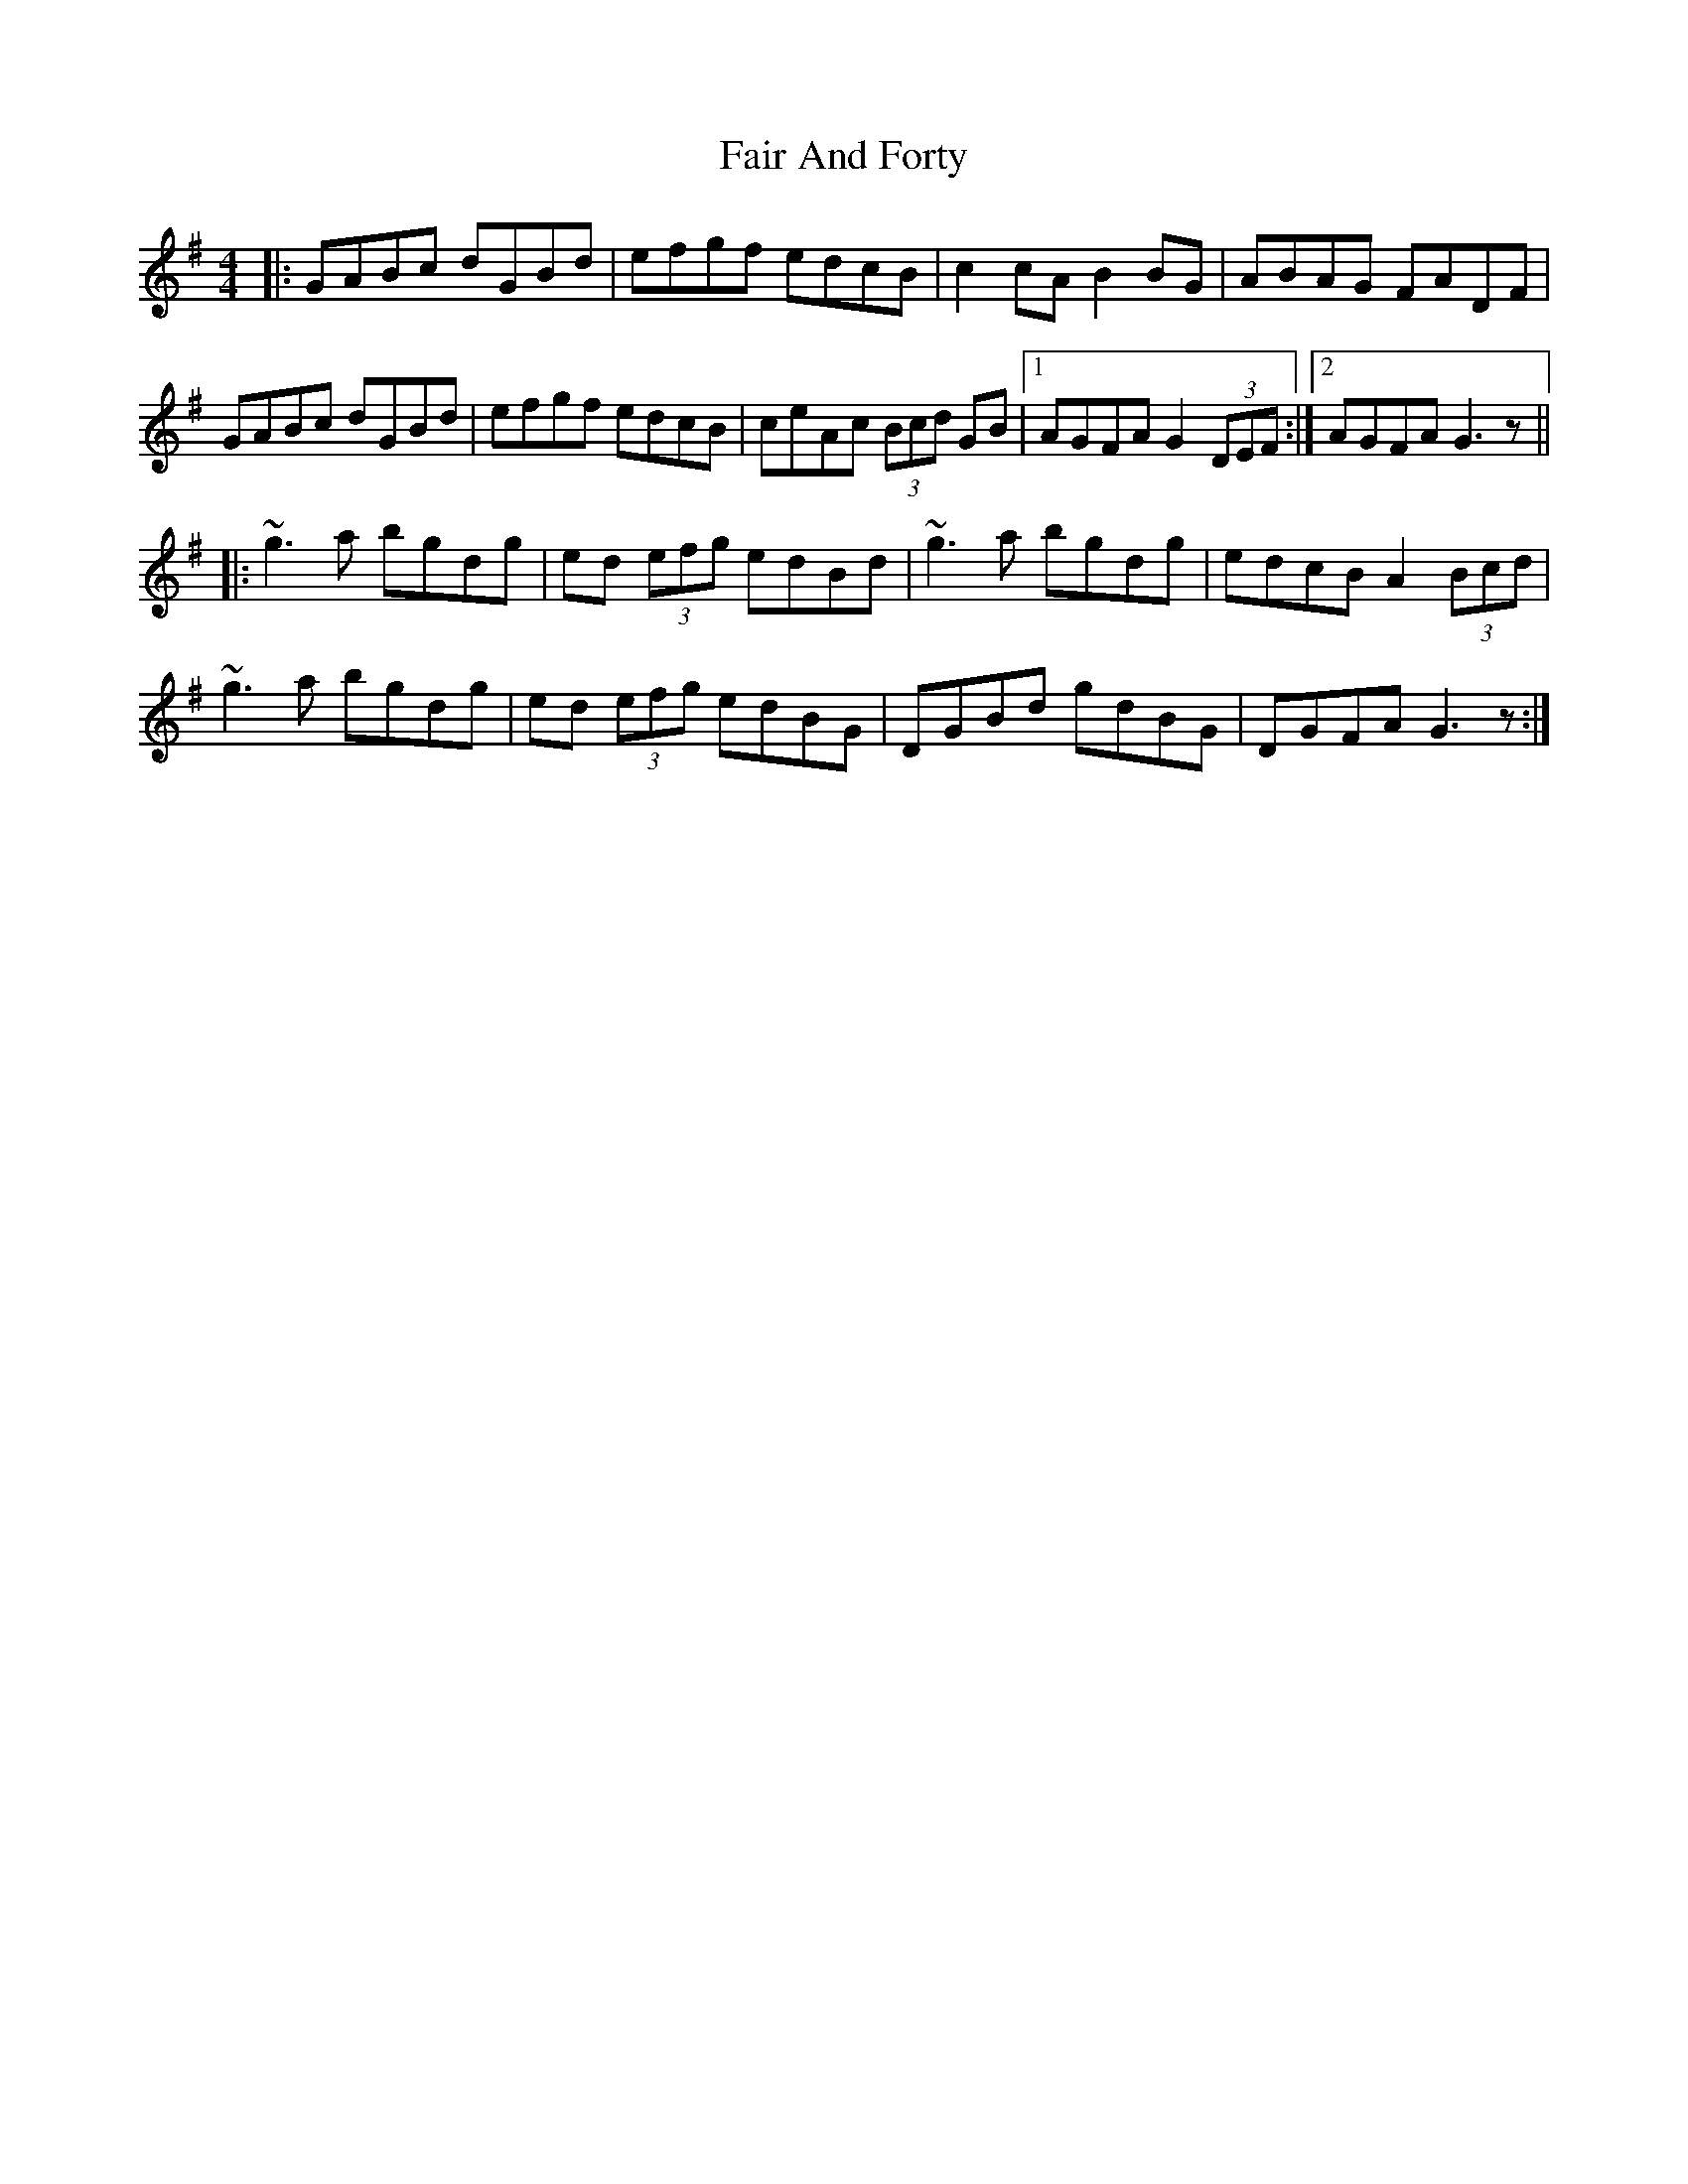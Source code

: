 X: 12216
T: Fair And Forty
R: hornpipe
M: 4/4
K: Gmajor
|:GABc dGBd|efgf edcB|c2cA B2BG|ABAG FADF|
GABc dGBd|efgf edcB|ceAc (3Bcd GB|1 AGFA G2 (3DEF:|2 AGFA G3z||
|:~g3a bgdg|ed (3efg edBd|~g3a bgdg|edcB A2 (3Bcd|
~g3a bgdg|ed (3efg edBG|DGBd gdBG|DGFA G3z:|


